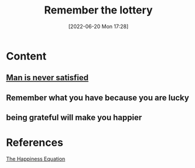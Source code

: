 :PROPERTIES:
:ID:       55b26c0f-cc19-4b9b-9125-298a8d76ea47
:END:
#+title: Remember the lottery
#+date: [2022-06-20 Mon 17:28]
* Content
** [[id:8f2e40d1-ce20-4753-9f59-0c88019b345d][Man is never satisfied]]
** Remember what you have because you are lucky
** being grateful will make you happier

* References
[[id:6c81c436-2986-4817-9eea-e17f12c434d7][The Happiness Equation]]
